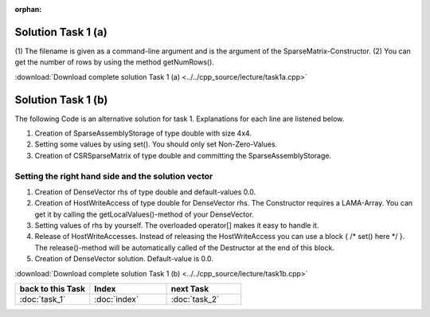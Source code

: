 :orphan:

Solution Task 1 (a)
===================

.. code-block:: c++
   :emphasize-lines: 9,10

   #include <lama/storage/SparseAssemblyStorage.hpp>
   #include <lama/matrix/CSRSparseMatrix.hpp>
   #include <lama/DenseVector.hpp>

   using namespace lama;

   int main( int argc, char* argv[] ) 
   {
      CSRSparseMatrix<double> m( argv[1] ); /*(1)*/
      IndexType size = m.getNumRows(); /*(2)*/
   }

(1) The filename is given as a command-line argument and is the argument of
the SparseMatrix-Constructor.
(2) You can get the number of rows by using the method getNumRows().

:download:`Download complete solution Task 1 (a) <../../cpp_source/lecture/task1a.cpp>`

__ http://libama.sourceforge.net/tutorial/solutions/task1a.cpp

Solution Task 1 (b)
===================

The following Code is an alternative solution for task 1. Explanations for each
line are listened below.

.. code-block:: c++
   :emphasize-lines: 12,14,29

   #include <lama++/SparseAssemblyStorage.hpp>
   #include <lama++/CSRStorage.hpp>
   #include <lama++/CSRSparseMatrix.hpp>
   #include <lama++/DenseVector.hpp>

   using namespace lama;

   int main() 
   {
      IndexType size = 4;

      SparseAssemblyStorage<double> sas( size, size ); /*(1)*/

      for ( IndexType i = 0; i < size; i++ ) /*(2)*/ 
      {
          sas.set( i, i, 2 );
      }
      
      for ( IndexType i = 0; i < size-1; i++ )
      {
         sas.set( i+1, i, 1 );
      }
      
      for ( IndexType i = 0; i < size-1; i++ ) 
      {
         sas.set( i, i+1, 1 );
      }

      CSRSparseMatrix<double> m( sas ); /*(3)*/            

      return 0;
   }

(1) Creation of SparseAssemblyStorage of type double with size 4x4.
(2) Setting some values by using set(). You should only set Non-Zero-Values.
(3) Creation of CSRSparseMatrix of type double and committing the SparseAssemblyStorage.

Setting the right hand side and the solution vector
---------------------------------------------------

.. code-block:: c++
   :emphasize-lines: 10,11,13,18,20

   //#include ...

   using namespace lama;

   int main( int argc, char* argv[] ) 
   {
      CSRSparseMatrix<double> m( argv[1] );
      IndexType size = m.getNumRows();

      DenseVector<double> rhs( size, 0.0 ); /*(1)*/
      HostWriteAccess<double> hwarhs( rhs.getLocalValues() ); /*(2)*/  

      for (int i = 0; i < size; i++ ) /*(3)*/
      {
         hwarhs[i] = i + 1;
      }

      hwarhs.release(); /*(4)*/

      DenseVector<double> solution( size, 0.0 ); /*(5)*/
    }

(1) Creation of DenseVector rhs of type double and default-values 0.0.
(2) Creation of HostWriteAccess of type double for DenseVector rhs. The Constructor requires a LAMA-Array. You can get it by calling the getLocalValues()-method of your DenseVector.
(3) Setting values of rhs by yourself. The overloaded operator[] makes it easy to handle it.
(4) Release of HostWriteAccesses. Instead of releasing the HostWriteAccess you can use a block { /\* set() here \*/ }. The release()-method will be automatically called of the Destructor at the end of this block.
(5) Creation of DenseVector solution. Default-value is 0.0.

:download:`Download complete solution Task 1 (b) <../../cpp_source/lecture/task1b.cpp>`

.. csv-table::
   :header: "back to this Task", "Index", "next Task"
   :widths: 330, 340, 330

   ":doc:`task_1`", ":doc:`index`", ":doc:`task_2`"
